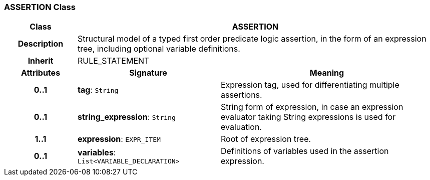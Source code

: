 === ASSERTION Class

[cols="^1,2,3"]
|===
h|*Class*
2+^h|*ASSERTION*

h|*Description*
2+a|Structural model of a typed first order predicate logic assertion, in the form of an expression tree, including optional variable definitions.

h|*Inherit*
2+|RULE_STATEMENT

h|*Attributes*
^h|*Signature*
^h|*Meaning*

h|*0..1*
|*tag*: `String`
a|Expression tag, used for differentiating multiple assertions.

h|*0..1*
|*string_expression*: `String`
a|String form of expression, in case an expression evaluator taking String expressions is used for evaluation.

h|*1..1*
|*expression*: `EXPR_ITEM`
a|Root of expression tree.

h|*0..1*
|*variables*: `List<VARIABLE_DECLARATION>`
a|Definitions of variables used in the assertion expression.
|===
